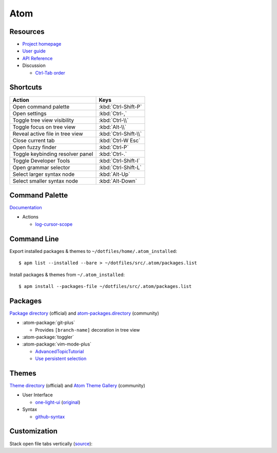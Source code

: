 .. _atom:

====
Atom
====

.. highlight:: console

Resources
=========

- `Project homepage <https://atom.io/>`_
- `User guide <http://flight-manual.atom.io/>`_
- `API Reference <https://atom.io/docs/api/>`_
- Discussion

  - `Ctrl-Tab order <https://github.com/atom/atom/issues/11650>`_



Shortcuts
=========

.. list-table::
    :header-rows: 1

    * - Action
      - Keys
    * - Open command palette
      - :kbd:`Ctrl-Shift-P`
    * - Open settings
      - :kbd:`Ctrl-,`
    * - Toggle tree view visibility
      - :kbd:`Ctrl-\\`
    * - Toggle focus on tree view
      - :kbd:`Alt-\\`
    * - Reveal active file in tree view
      - :kbd:`Ctrl-Shift-\\`
    * - Close current tab
      - :kbd:`Ctrl-W Esc`
    * - Open fuzzy finder
      - :kbd:`Ctrl-P`
    * - Toggle keybinding resolver panel
      - :kbd:`Ctrl-.`
    * - Toggle Developer Tools
      - :kbd:`Ctrl-Shift-I`
    * - Open grammar selector
      - :kbd:`Ctrl-Shift-L`
    * - Select larger syntax node
      - :kbd:`Alt-Up`
    * - Select smaller syntax node
      - :kbd:`Alt-Down`



Command Palette
===============

`Documentation <http://flight-manual.atom.io/getting-started/sections/atom-basics/#command-palette>`_

- Actions

  - `log-cursor-scope <https://github.com/atom/atom/pull/4973>`_



Command Line
============

Export installed packages & themes to ``~/dotfiles/home/.atom_installed``::

    $ apm list --installed --bare > ~/dotfiles/src/.atom/packages.list

Install packages & themes from ``~/.atom_installed``::

    $ apm install --packages-file ~/dotfiles/src/.atom/packages.list



Packages
========

`Package directory <https://atom.io/packages>`_ (official) and
`atom-packages.directory <https://github.com/bastilian/atom-packages.directory>`_ (community)

- :atom-package:`git-plus`

  - Provides ``[branch-name]`` decoration in tree view

- :atom-package:`toggler`

- :atom-package:`vim-mode-plus`

  - `AdvancedTopicTutorial <https://github.com/t9md/atom-vim-mode-plus/wiki/AdvancedTopicTutorial>`_
  - `Use persistent selection <https://github.com/t9md/atom-vim-mode-plus/wiki/AdvancedTopicTutorial#7-use-persistent-selection>`_



Themes
======

`Theme directory <https://atom.io/themes>`_ (official) and
`Atom Theme Gallery <https://enrmarc.github.io/atom-theme-gallery/>`_ (community)

- User Interface

  - `one-light-ui <https://github.com/atom/atom/tree/master/packages/one-light-ui>`_
    (`original <https://github.com/atom/one-light-ui>`_)

- Syntax

  - `github-syntax <https://atom.io/themes/github-syntax>`_



Customization
=============

Stack open file tabs vertically (`source <https://gist.github.com/jasesmith/4b4a5ab6445ed8ce7c23791041c31408>`_):

.. code-block:: less
    :caption: style.less
    :force:

    @tab-border: rgba(24, 26, 31, 0.2);

    atom-workspace-axis.vertical atom-pane {
      flex-direction: row;

      .tab-bar {

        &:not(:empty) {
          box-shadow: inset -1px 0 0 @tab-border;
          resize: horizontal;
          height: auto;
          display: block;
          padding-right: 1px;
          padding-bottom: 3em;
          min-width: 14em;

          &::after {
            content: '';
            position: absolute;
            bottom: 1px;
            right: 1px;
            width: 0;
            height: 0;
            border: 0.7em solid transparent;
            border-color: transparent @ui-site-color-2 @ui-site-color-2 transparent;
            box-shadow: 1px 1px 0 0 @tab-border;
          }
        }

        .tab {
          display: block;
          border: none;
        }

        .tab,
        .tab.active {
          flex: none;
          width: auto;
          max-width: none;
          box-shadow: inset 0 -1px 0 0 @tab-border;
        }

        .tab .title {
          text-align: left;
        }
      }
